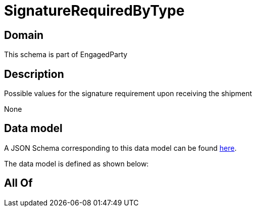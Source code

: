 = SignatureRequiredByType

[#domain]
== Domain

This schema is part of EngagedParty

[#description]
== Description

Possible values for the signature requirement upon receiving the shipment

None

[#data_model]
== Data model

A JSON Schema corresponding to this data model can be found https://tmforum.org[here].

The data model is defined as shown below:


[#all_of]
== All Of

